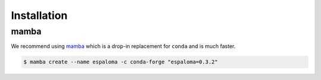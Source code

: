 Installation
============

mamba
-----

We recommend using `mamba <https://mamba.readthedocs.io/en/latest/mamba-installation.html#mamba-installation>`_ which is a drop-in replacement for ``conda`` and is much faster.

.. code-block:: bash

   $ mamba create --name espaloma -c conda-forge "espaloma=0.3.2"